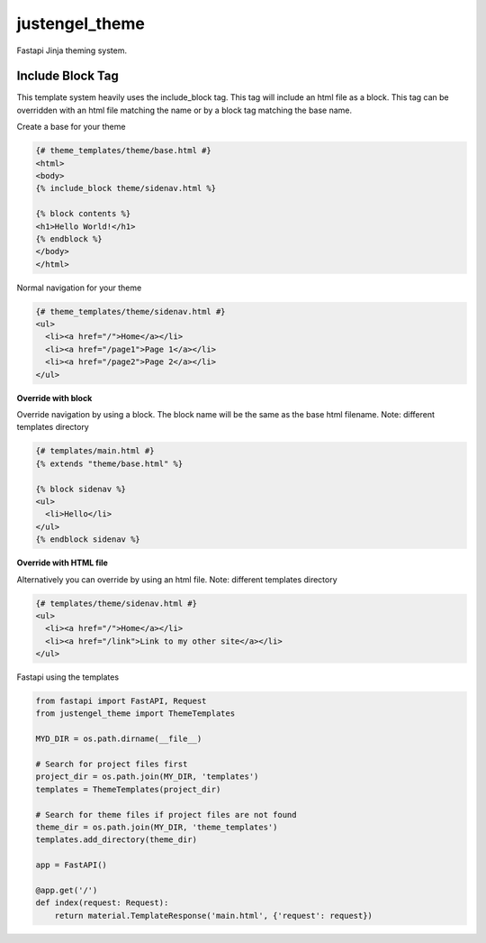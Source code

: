 ===============
justengel_theme
===============

Fastapi Jinja theming system.


Include Block Tag
=================

This template system heavily uses the include_block tag. This tag will include an html file as a block.
This tag can be overridden with an html file matching the name or by a block tag matching the base name.

Create a base for your theme

.. code-block:: html

    {# theme_templates/theme/base.html #}
    <html>
    <body>
    {% include_block theme/sidenav.html %}

    {% block contents %}
    <h1>Hello World!</h1>
    {% endblock %}
    </body>
    </html>

Normal navigation for your theme

.. code-block:: html

    {# theme_templates/theme/sidenav.html #}
    <ul>
      <li><a href="/">Home</a></li>
      <li><a href="/page1">Page 1</a></li>
      <li><a href="/page2">Page 2</a></li>
    </ul>


**Override with block**

Override navigation by using a block. The block name will be the same as the base html filename.
Note: different templates directory

.. code-block:: html

    {# templates/main.html #}
    {% extends "theme/base.html" %}

    {% block sidenav %}
    <ul>
      <li>Hello</li>
    </ul>
    {% endblock sidenav %}


**Override with HTML file**

Alternatively you can override by using an html file. Note: different templates directory

.. code-block:: html

    {# templates/theme/sidenav.html #}
    <ul>
      <li><a href="/">Home</a></li>
      <li><a href="/link">Link to my other site</a></li>
    </ul>

Fastapi using the templates

.. code-block:: python

    from fastapi import FastAPI, Request
    from justengel_theme import ThemeTemplates

    MYD_DIR = os.path.dirname(__file__)

    # Search for project files first
    project_dir = os.path.join(MY_DIR, 'templates')
    templates = ThemeTemplates(project_dir)

    # Search for theme files if project files are not found
    theme_dir = os.path.join(MY_DIR, 'theme_templates')
    templates.add_directory(theme_dir)

    app = FastAPI()

    @app.get('/')
    def index(request: Request):
        return material.TemplateResponse('main.html', {'request': request})
